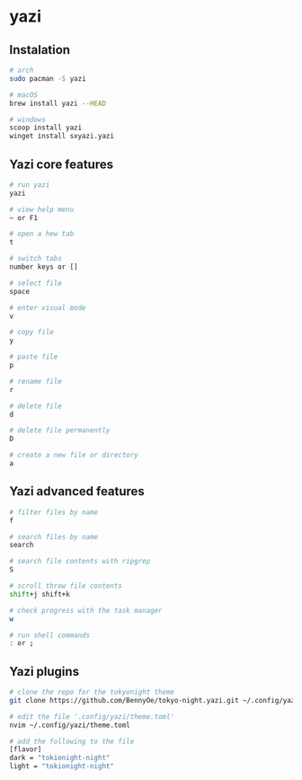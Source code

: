 * yazi
:PROPERTIES:
:CUSTOM_ID: yazi
:END:
** Instalation
:PROPERTIES:
:CUSTOM_ID: instalation
:END:
#+begin_src sh
# arch
sudo pacman -S yazi

# macOS
brew install yazi --HEAD

# windows
scoop install yazi
winget install sxyazi.yazi
#+end_src

** Yazi core features
:PROPERTIES:
:CUSTOM_ID: yazi-core-features
:END:
#+begin_src sh
# run yazi
yazi

# view help menu
~ or F1

# open a hew tab
t

# switch tabs
number keys or []

# select file
space

# enter visual mode
v

# copy file
y

# paste file
p

# rename file
r

# delete file
d

# delete file permanently
D

# create a new file or directory
a
#+end_src

** Yazi advanced features
:PROPERTIES:
:CUSTOM_ID: yazi-advanced-features
:END:
#+begin_src sh
# filter files by name
f

# search files by name
search

# search file contents with ripgrep
S

# scroll throw file contents
shift+j shift+k

# check progress with the task manager
w

# run shell commands
: or ;
#+end_src

** Yazi plugins
:PROPERTIES:
:CUSTOM_ID: yazi-plugins
:END:
#+begin_src sh
# clone the repo for the tokyonight theme
git clone https://github.com/BennyOe/tokyo-night.yazi.git ~/.config/yazi/flavors/tokyo-night.yazi

# edit the file '.config/yazi/theme.toml'
nvim ~/.config/yazi/theme.toml

# add the following to the file
[flavor]
dark = "tokionight-night"
light = "tokionight-night"
#+end_src
